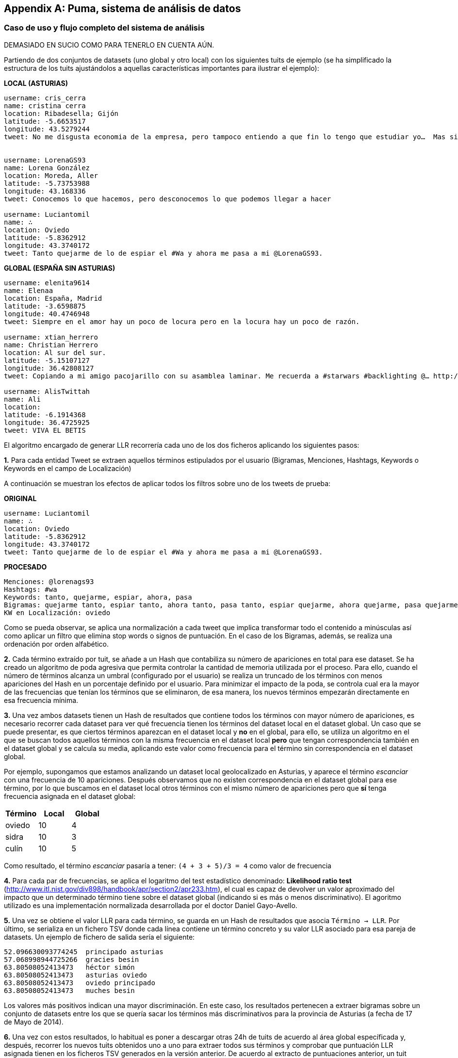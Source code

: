 [appendix]
== Puma, sistema de análisis de datos

=== Caso de uso y flujo completo del sistema de análisis

DEMASIADO EN SUCIO COMO PARA TENERLO EN CUENTA AÚN.

Partiendo de dos conjuntos de datasets (uno global y otro local) con los siguientes tuits de ejemplo (se ha simplificado la estructura de los tuits ajustándolos a aquellas características importantes para ilustrar el ejemplo):

*LOCAL (ASTURIAS)*

----

username: cris_cerra
name: cristina cerra
location: Ribadesella; Gijón
latitude: -5.6653517
longitude: 43.5279244
tweet: No me disgusta economia de la empresa, pero tampoco entiendo a que fin lo tengo que estudiar yo…  Mas sinsentido imposible…


username: LorenaGS93
name: Lorena González
location: Moreda, Aller
latitude: -5.73753988
longitude: 43.168336
tweet: Conocemos lo que hacemos, pero desconocemos lo que podemos llegar a hacer

username: Luciantomil
name: ∴
location: Oviedo
latitude: -5.8362912
longitude: 43.3740172
tweet: Tanto quejarme de lo de espiar el #Wa y ahora me pasa a mi @LorenaGS93.

----

*GLOBAL (ESPAÑA SIN ASTURIAS)*

----

username: elenita9614
name: Elenaa
location: España, Madrid
latitude: -3.6598875
longitude: 40.4746948
tweet: Siempre en el amor hay un poco de locura pero en la locura hay un poco de razón.

username: xtian_herrero
name: Christian Herrero
location: Al sur del sur.
latitude: -5.15107127
longitude: 36.42808127
tweet: Copiando a mi amigo pacojarillo con su asamblea laminar. Me recuerda a #starwars #backlighting @… http://t.co/XQ5GGUrq9X

username: AlisTwittah
name: Ali
location:
latitude: -6.1914368
longitude: 36.4725925
tweet: VIVA EL BETIS

----

El algoritmo encargado de generar LLR recorrería cada uno de los dos ficheros aplicando los siguientes pasos:

*1.* Para cada entidad Tweet se extraen aquellos términos estipulados por el usuario (Bigramas, Menciones, Hashtags, Keywords o Keywords en el campo de Localización)

A continuación se muestran los efectos de aplicar todos los filtros sobre uno de los tweets de prueba:

*ORIGINAL*

----
username: Luciantomil
name: ∴
location: Oviedo
latitude: -5.8362912
longitude: 43.3740172
tweet: Tanto quejarme de lo de espiar el #Wa y ahora me pasa a mi @LorenaGS93.
----

*PROCESADO*

----
Menciones: @lorenags93
Hashtags: #wa
Keywords: tanto, quejarme, espiar, ahora, pasa
Bigramas: quejarme tanto, espiar tanto, ahora tanto, pasa tanto, espiar quejarme, ahora quejarme, pasa quejarme, ahora espiar, espiar pasa, ahora pasa
KW en Localización: oviedo
----

Como se pueda observar, se aplica una normalización a cada tweet que implica transformar todo el contenido a minúsculas así como aplicar un filtro que elimina stop words o signos de puntuación. En el caso de los Bigramas, además, se realiza una ordenación por orden alfabético.

*2.* Cada término extraído por tuit, se añade a un Hash que contabiliza su número de apariciones en total para ese dataset. Se ha creado un algoritmo de poda agresiva que permita controlar la cantidad de memoria utilizada por el proceso. Para ello, cuando el número de términos alcanza un umbral (configurado por el usuario) se realiza un truncado de los términos con menos apariciones del Hash en un porcentaje definido por el usuario. Para minimizar el impacto de la poda, se controla cual era la mayor de las frecuencias que tenían los términos que se eliminaron, de esa manera, los nuevos términos empezarán directamente en esa frecuencia mínima.

*3.* Una vez ambos datasets tienen un Hash de resultados que contiene todos los términos con mayor número de apariciones, es necesario recorrer cada dataset para ver qué frecuencia tienen los términos del dataset local en el dataset global. Un caso que se puede presentar, es que ciertos términos aparezcan en el dataset local y *no* en el global, para ello, se utiliza un algoritmo en el que se buscan todos aquellos términos con la misma frecuencia en el dataset local *pero* que tengan correspondencia también en el dataset global y se calcula su media, aplicando este valor como frecuencia para el término sin correspondencia en el dataset global.

Por ejemplo, supongamos que estamos analizando un dataset local geolocalizado en Asturias, y aparece el término _escanciar_ con una frecuencia de 10 apariciones. Después observamos que no existen correspondencia en el dataset global para ese término, por lo que buscamos en el dataset local otros términos con el mismo número de apariciones pero que *sí* tenga frecuencia asignada en el dataset global:

[cols="3*", options="header"]
|===
|Término
|Local
|Global

|oviedo
|10
|4

|sidra
|10
|3

|culín
|10
|5
|===

Como resultado, el término _escanciar_ pasaría a tener: `(4 + 3 + 5)/3 = 4` como valor de frecuencia

*4.* Para cada par de frecuencias, se aplica el logaritmo del test estadístico denominado: *Likelihood ratio test* (http://www.itl.nist.gov/div898/handbook/apr/section2/apr233.htm), el cual es capaz de devolver un valor aproximado del impacto que un determinado término tiene sobre el dataset global (indicando si es más o menos discriminativo). El agoritmo utilizado es una implementación normalizada desarrollada por el doctor Daniel Gayo-Avello.

*5.* Una vez se obtiene el valor LLR para cada término, se guarda en un Hash de resultados que asocia `Término -> LLR`. Por último, se serializa en un fichero TSV donde cada línea contiene un término concreto y su valor LLR asociado para esa pareja de datasets. Un ejemplo de fichero de salida sería el siguiente:

----
52.096630093774245  principado asturias
57.068998944725266  gracies besin
63.80508052413473   héctor simón
63.80508052413473   asturias oviedo
63.80508052413473   oviedo principado
63.80508052413473   muches besin
----

Los valores más positivos indican una mayor discriminación. En este caso, los resultados pertenecen a extraer bigramas sobre un conjunto de datasets entre los que se quería sacar los términos más discriminativos para la provincia de Asturias (a fecha de 17 de Mayo de 2014).

*6.* Una vez con estos resultados, lo habitual es poner a descargar otras 24h de tuits de acuerdo al área global específicada y, después, recorrer los nuevos tuits obtenidos uno a uno para extraer todos sus términos y comprobar que puntuación LLR asignada tienen en los ficheros TSV generados en la versión anterior. De acuerdo al extracto de puntuaciones anterior, un tuit como el siguiente:

----
Estoy con Héctor y Simón en Parque Principado de Oviedo. Tenía muches ganas de verlos. 1 besin.
----

Tendría la siguiente puntuación:

----
63.80508052413473 + 57.068998944725266 + 63.80508052413473 + 63.80508052413473 ~= 248,483
----
